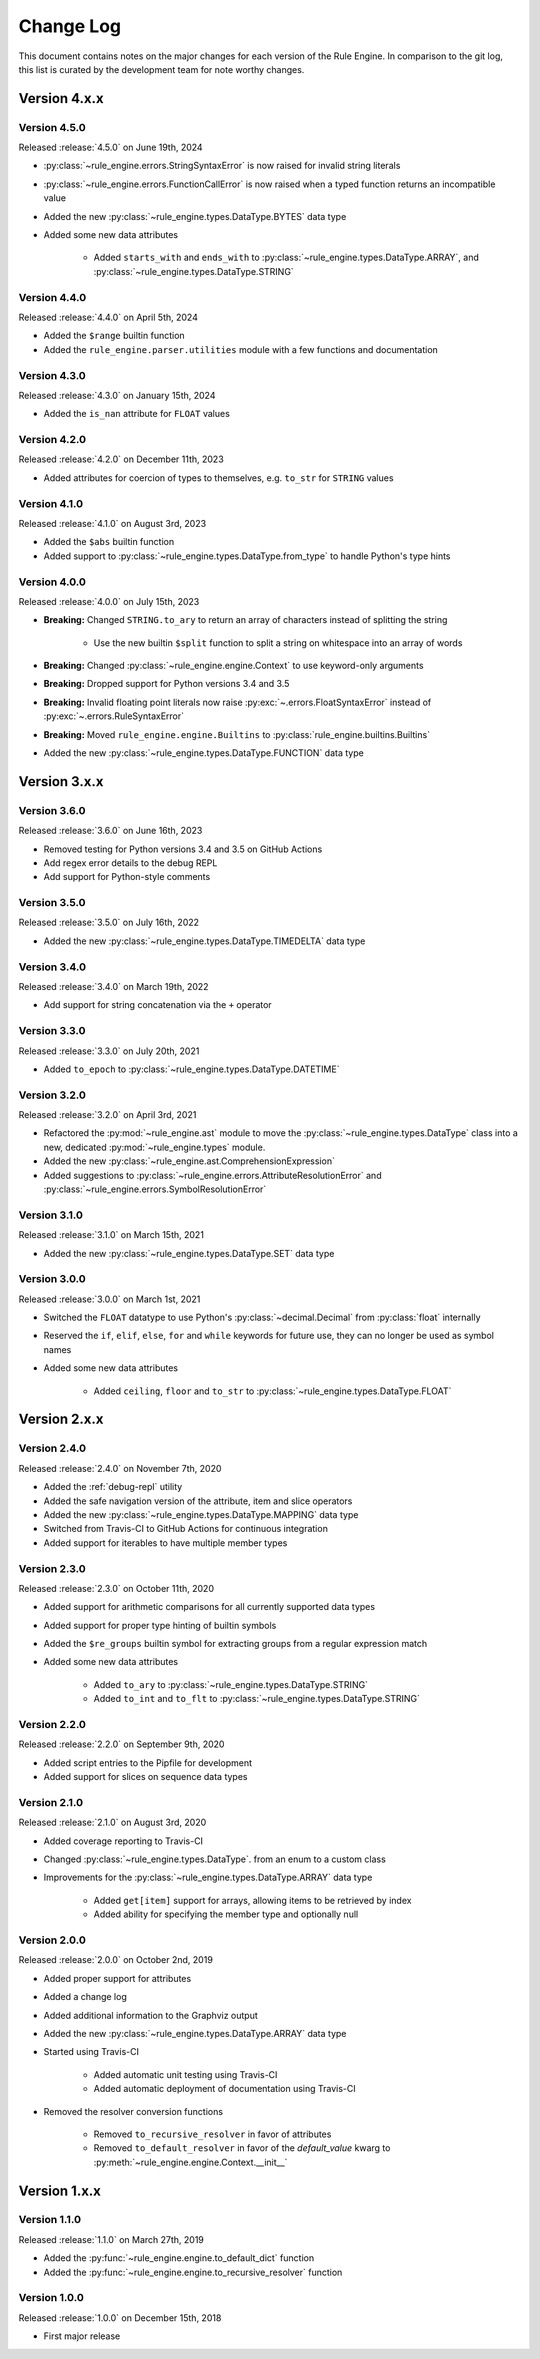 Change Log
==========

This document contains notes on the major changes for each version of the Rule Engine. In comparison to the git log,
this list is curated by the development team for note worthy changes.

Version 4.x.x
-------------

Version 4.5.0
^^^^^^^^^^^^^

Released :release:`4.5.0` on June 19th, 2024

* :py:class:`~rule_engine.errors.StringSyntaxError` is now raised for invalid string literals
* :py:class:`~rule_engine.errors.FunctionCallError` is now raised when a typed function returns an incompatible value
* Added the new :py:class:`~rule_engine.types.DataType.BYTES` data type
* Added some new data attributes

    * Added ``starts_with`` and ``ends_with`` to :py:class:`~rule_engine.types.DataType.ARRAY`, and
      :py:class:`~rule_engine.types.DataType.STRING`

Version 4.4.0
^^^^^^^^^^^^^

Released :release:`4.4.0` on April 5th, 2024

* Added the ``$range`` builtin function
* Added the ``rule_engine.parser.utilities`` module with a few functions and documentation

Version 4.3.0
^^^^^^^^^^^^^

Released :release:`4.3.0` on January 15th, 2024

* Added the ``is_nan`` attribute for ``FLOAT`` values

Version 4.2.0
^^^^^^^^^^^^^

Released :release:`4.2.0` on December 11th, 2023

* Added attributes for coercion of types to themselves, e.g. ``to_str`` for ``STRING`` values

Version 4.1.0
^^^^^^^^^^^^^

Released :release:`4.1.0` on August 3rd, 2023

* Added the ``$abs`` builtin function
* Added support to :py:class:`~rule_engine.types.DataType.from_type` to handle Python's type hints

Version 4.0.0
^^^^^^^^^^^^^

Released :release:`4.0.0` on July 15th, 2023

* **Breaking:** Changed ``STRING.to_ary`` to return an array of characters instead of splitting the string

    * Use the new builtin ``$split`` function to split a string on whitespace into an array of words

* **Breaking:** Changed :py:class:`~rule_engine.engine.Context` to use keyword-only arguments
* **Breaking:** Dropped support for Python versions 3.4 and 3.5
* **Breaking:** Invalid floating point literals now raise :py:exc:`~.errors.FloatSyntaxError` instead of
  :py:exc:`~.errors.RuleSyntaxError`
* **Breaking:** Moved ``rule_engine.engine.Builtins`` to :py:class:`rule_engine.builtins.Builtins`
* Added the new :py:class:`~rule_engine.types.DataType.FUNCTION` data type

Version 3.x.x
-------------

Version 3.6.0
^^^^^^^^^^^^^

Released :release:`3.6.0` on June 16th, 2023

* Removed testing for Python versions 3.4 and 3.5 on GitHub Actions
* Add regex error details to the debug REPL
* Add support for Python-style comments

Version 3.5.0
^^^^^^^^^^^^^

Released :release:`3.5.0` on July 16th, 2022

* Added the new :py:class:`~rule_engine.types.DataType.TIMEDELTA` data type

Version 3.4.0
^^^^^^^^^^^^^

Released :release:`3.4.0` on March 19th, 2022

* Add support for string concatenation via the ``+`` operator

Version 3.3.0
^^^^^^^^^^^^^

Released :release:`3.3.0` on July 20th, 2021

* Added ``to_epoch`` to :py:class:`~rule_engine.types.DataType.DATETIME`

Version 3.2.0
^^^^^^^^^^^^^

Released :release:`3.2.0` on April 3rd, 2021

* Refactored the :py:mod:`~rule_engine.ast` module to move the :py:class:`~rule_engine.types.DataType` class into a new,
  dedicated :py:mod:`~rule_engine.types` module.
* Added the new :py:class:`~rule_engine.ast.ComprehensionExpression`
* Added suggestions to :py:class:`~rule_engine.errors.AttributeResolutionError` and
  :py:class:`~rule_engine.errors.SymbolResolutionError`

Version 3.1.0
^^^^^^^^^^^^^

Released :release:`3.1.0` on March 15th, 2021

* Added the new :py:class:`~rule_engine.types.DataType.SET` data type

Version 3.0.0
^^^^^^^^^^^^^

Released :release:`3.0.0` on March 1st, 2021

* Switched the ``FLOAT`` datatype to use Python's :py:class:`~decimal.Decimal` from :py:class:`float` internally
* Reserved the ``if``, ``elif``, ``else``, ``for`` and ``while`` keywords for future use, they can no longer be used as
  symbol names
* Added some new data attributes

    * Added ``ceiling``, ``floor`` and ``to_str`` to :py:class:`~rule_engine.types.DataType.FLOAT`

Version 2.x.x
-------------

Version 2.4.0
^^^^^^^^^^^^^

Released :release:`2.4.0` on November 7th, 2020

* Added the :ref:`debug-repl` utility
* Added the safe navigation version of the attribute, item and slice operators
* Added the new :py:class:`~rule_engine.types.DataType.MAPPING` data type
* Switched from Travis-CI to GitHub Actions for continuous integration
* Added support for iterables to have multiple member types

Version 2.3.0
^^^^^^^^^^^^^

Released :release:`2.3.0` on October 11th, 2020

* Added support for arithmetic comparisons for all currently supported data types
* Added support for proper type hinting of builtin symbols
* Added the ``$re_groups`` builtin symbol for extracting groups from a regular expression match
* Added some new data attributes

    * Added ``to_ary`` to :py:class:`~rule_engine.types.DataType.STRING`
    * Added ``to_int`` and ``to_flt`` to :py:class:`~rule_engine.types.DataType.STRING`

Version 2.2.0
^^^^^^^^^^^^^

Released :release:`2.2.0` on September 9th, 2020

* Added script entries to the Pipfile for development
* Added support for slices on sequence data types

Version 2.1.0
^^^^^^^^^^^^^

Released :release:`2.1.0` on August 3rd, 2020

* Added coverage reporting to Travis-CI
* Changed :py:class:`~rule_engine.types.DataType`. from an enum to a custom class
* Improvements for the :py:class:`~rule_engine.types.DataType.ARRAY` data type

    * Added ``get[item]`` support for arrays, allowing items to be retrieved by index
    * Added ability for specifying the member type and optionally null

Version 2.0.0
^^^^^^^^^^^^^

Released :release:`2.0.0` on October 2nd, 2019

* Added proper support for attributes
* Added a change log
* Added additional information to the Graphviz output
* Added the new :py:class:`~rule_engine.types.DataType.ARRAY` data type
* Started using Travis-CI

    * Added automatic unit testing using Travis-CI
    * Added automatic deployment of documentation using Travis-CI

* Removed the resolver conversion functions

    * Removed ``to_recursive_resolver`` in favor of attributes
    * Removed ``to_default_resolver`` in favor of the *default_value* kwarg to
      :py:meth:`~rule_engine.engine.Context.__init__`

Version 1.x.x
-------------

Version 1.1.0
^^^^^^^^^^^^^

Released :release:`1.1.0` on March 27th, 2019

* Added the :py:func:`~rule_engine.engine.to_default_dict` function
* Added the :py:func:`~rule_engine.engine.to_recursive_resolver` function

Version 1.0.0
^^^^^^^^^^^^^

Released :release:`1.0.0` on December 15th, 2018

* First major release
